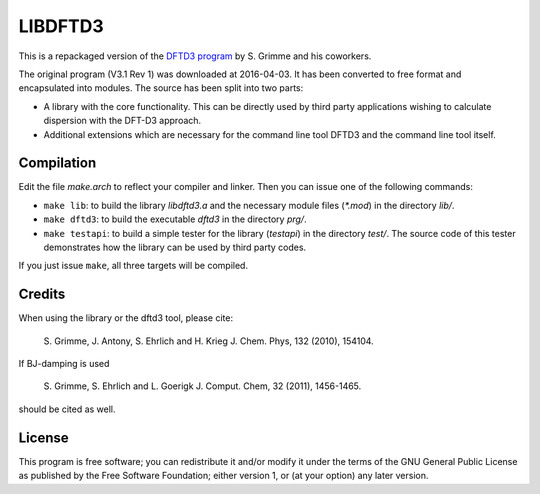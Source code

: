 ========
LIBDFTD3
========

This is a repackaged version of the `DFTD3 program
<http://www.thch.uni-bonn.de/tc/index.php?section=downloads&subsection=getd3>`_
by S. Grimme and his coworkers.

The original program (V3.1 Rev 1) was downloaded at 2016-04-03. It has been
converted to free format and encapsulated into modules. The source has been
split into two parts:

* A library with the core functionality. This can be directly used by third
  party applications wishing to calculate dispersion with the DFT-D3
  approach.
  
* Additional extensions which are necessary for the command line tool DFTD3 and
  the command line tool itself.


Compilation
===========

Edit the file `make.arch` to reflect your compiler and linker. Then you can
issue one of the following commands:

* ``make lib``: to build the library `libdftd3.a` and the necessary
  module files (`*.mod`) in the directory `lib/`.

* ``make dftd3``: to build the executable `dftd3` in the directory `prg/`.

* ``make testapi``: to build a simple tester for the library (`testapi`) in the
  directory `test/`. The source code of this tester demonstrates how the library
  can be used by third party codes.

If you just issue ``make``, all three targets will be compiled.


Credits
=======

When using the library or the dftd3 tool, please cite:

  S. Grimme, J. Antony, S. Ehrlich and H. Krieg
  J. Chem. Phys, 132 (2010), 154104.
 
If BJ-damping is used 

  S. Grimme, S. Ehrlich and L. Goerigk
  J. Comput. Chem, 32 (2011), 1456-1465.

should be cited as well.


License
=======

This program is free software; you can redistribute it and/or modify it under
the terms of the GNU General Public License as published by the Free Software
Foundation; either version 1, or (at your option) any later version.
